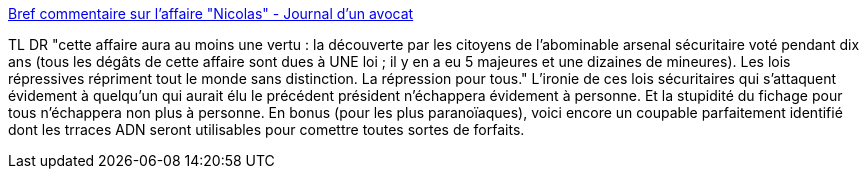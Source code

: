 :jbake-type: post
:jbake-status: published
:jbake-title: Bref commentaire sur l'affaire "Nicolas" - Journal d'un avocat
:jbake-tags: droit,justice,adn,_mois_juin,_année_2013
:jbake-date: 2013-06-25
:jbake-depth: ../
:jbake-uri: shaarli/1372147055000.adoc
:jbake-source: https://nicolas-delsaux.hd.free.fr/Shaarli?searchterm=http%3A%2F%2Fwww.maitre-eolas.fr%2Fpost%2F2013%2F06%2F24%2FBref-commentaire-sur-lrsquo%253Baffaire-ldquo%253BNicolasrdquo%253B&searchtags=droit+justice+adn+_mois_juin+_ann%C3%A9e_2013
:jbake-style: shaarli

http://www.maitre-eolas.fr/post/2013/06/24/Bref-commentaire-sur-lrsquo%3Baffaire-ldquo%3BNicolasrdquo%3B[Bref commentaire sur l'affaire "Nicolas" - Journal d'un avocat]

TL DR "cette affaire aura au moins une vertu : la découverte par les citoyens de l’abominable arsenal sécuritaire voté pendant dix ans (tous les dégâts de cette affaire sont dues à UNE loi ; il y en a eu 5 majeures et une dizaines de mineures). Les lois répressives répriment tout le monde sans distinction. La répression pour tous." L'ironie de ces lois sécuritaires qui s'attaquent évidement à quelqu'un qui aurait élu le précédent président n'échappera évidement à personne. Et la stupidité du fichage pour tous n'échappera non plus à personne. En bonus (pour les plus paranoïaques), voici encore un coupable parfaitement identifié dont les trraces ADN seront utilisables pour comettre toutes sortes de forfaits.
